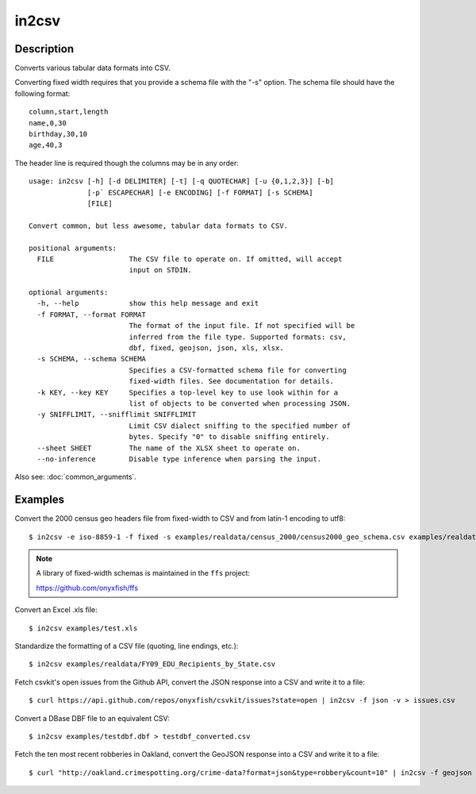 ======
in2csv
======

Description
===========

Converts various tabular data formats into CSV.

Converting fixed width requires that you provide a schema file with the "-s" option. The schema file should have the following format::

    column,start,length
    name,0,30
    birthday,30,10
    age,40,3

The header line is required though the columns may be in any order::

    usage: in2csv [-h] [-d DELIMITER] [-t] [-q QUOTECHAR] [-u {0,1,2,3}] [-b]
                  [-p` ESCAPECHAR] [-e ENCODING] [-f FORMAT] [-s SCHEMA]
                  [FILE]

    Convert common, but less awesome, tabular data formats to CSV.

    positional arguments:
      FILE                  The CSV file to operate on. If omitted, will accept
                            input on STDIN.

    optional arguments:
      -h, --help            show this help message and exit
      -f FORMAT, --format FORMAT
                            The format of the input file. If not specified will be
                            inferred from the file type. Supported formats: csv,
                            dbf, fixed, geojson, json, xls, xlsx.
      -s SCHEMA, --schema SCHEMA
                            Specifies a CSV-formatted schema file for converting
                            fixed-width files. See documentation for details.
      -k KEY, --key KEY     Specifies a top-level key to use look within for a
                            list of objects to be converted when processing JSON.
      -y SNIFFLIMIT, --snifflimit SNIFFLIMIT
                            Limit CSV dialect sniffing to the specified number of
                            bytes. Specify "0" to disable sniffing entirely.
      --sheet SHEET         The name of the XLSX sheet to operate on.
      --no-inference        Disable type inference when parsing the input.

Also see: :doc:`common_arguments`.

Examples
========

Convert the 2000 census geo headers file from fixed-width to CSV and from latin-1 encoding to utf8::

    $ in2csv -e iso-8859-1 -f fixed -s examples/realdata/census_2000/census2000_geo_schema.csv examples/realdata/census_2000/usgeo_excerpt.upl > usgeo.csv

.. note::

    A library of fixed-width schemas is maintained in the ``ffs`` project:

    https://github.com/onyxfish/ffs

Convert an Excel .xls file::

    $ in2csv examples/test.xls

Standardize the formatting of a CSV file (quoting, line endings, etc.)::

    $ in2csv examples/realdata/FY09_EDU_Recipients_by_State.csv

Fetch csvkit's open issues from the Github API, convert the JSON response into a CSV and write it to a file::

    $ curl https://api.github.com/repos/onyxfish/csvkit/issues?state=open | in2csv -f json -v > issues.csv 

Convert a DBase DBF file to an equivalent CSV::

    $ in2csv examples/testdbf.dbf > testdbf_converted.csv

Fetch the ten most recent robberies in Oakland, convert the GeoJSON response into a CSV and write it to a file::

    $ curl "http://oakland.crimespotting.org/crime-data?format=json&type=robbery&count=10" | in2csv -f geojson > robberies.csv

